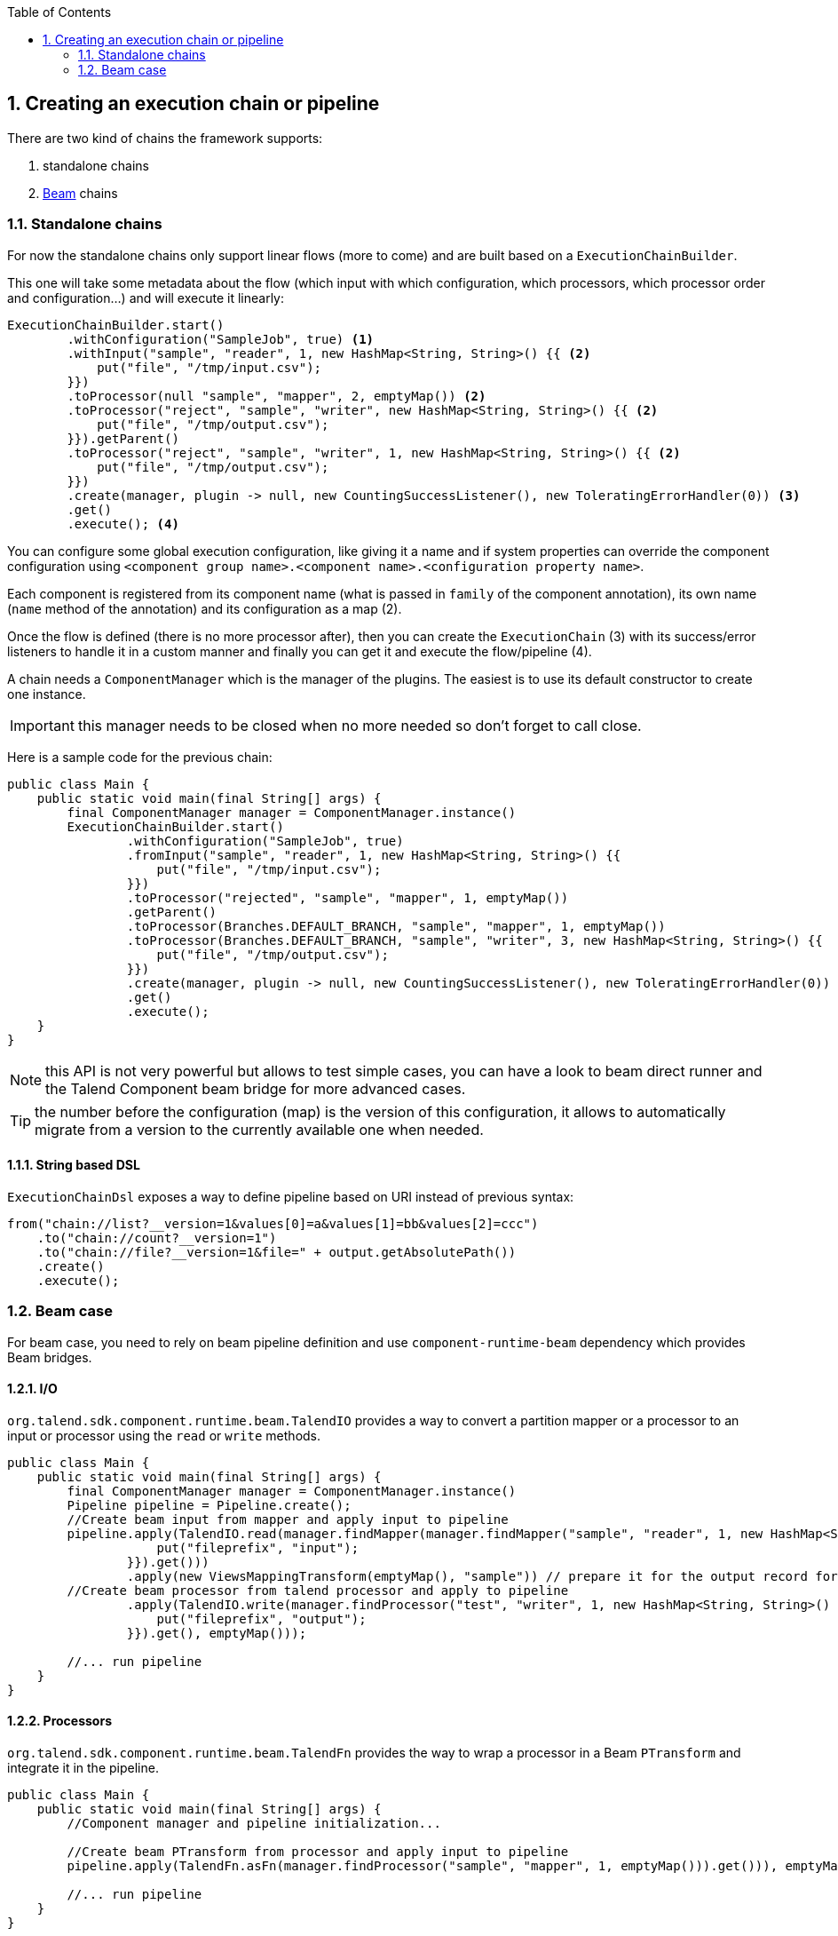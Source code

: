 :toc:
:numbered:
:icons: font
:hide-uri-scheme:
:imagesdir: images
:outdir: ../assets
:jbake-type: page
:jbake-tags: documentation
:jbake-status: published

== Creating an execution chain or pipeline

There are two kind of chains the framework supports:

1. standalone chains
2. link:https://beam.apache.org/[Beam] chains

=== Standalone chains

For now the standalone chains only support linear flows (more to come) and are built based on a `ExecutionChainBuilder`.

This one will take some metadata about the flow (which input with which configuration, which processors, which processor order and configuration...)
and will execute it linearly:

[source,java,indent=0,subs="verbatim,quotes,attributes"]
----
ExecutionChainBuilder.start()
        .withConfiguration("SampleJob", true) <1>
        .withInput("sample", "reader", 1, new HashMap<String, String>() {{ <2>
            put("file", "/tmp/input.csv");
        }})
        .toProcessor(null "sample", "mapper", 2, emptyMap()) <2>
        .toProcessor("reject", "sample", "writer", new HashMap<String, String>() {{ <2>
            put("file", "/tmp/output.csv");
        }}).getParent()
        .toProcessor("reject", "sample", "writer", 1, new HashMap<String, String>() {{ <2>
            put("file", "/tmp/output.csv");
        }})
        .create(manager, plugin -> null, new CountingSuccessListener(), new ToleratingErrorHandler(0)) <3>
        .get()
        .execute(); <4>
----

You can configure some global execution configuration, like giving it a name and if system properties can override the component configuration
using `<component group name>.<component name>.<configuration property name>`.

Each component is registered from its component name (what is passed in `family` of the component annotation),
its own name (`name` method of the annotation) and its configuration as a map (2).

Once the flow is defined (there is no more processor after), then you can create the `ExecutionChain` (3) with its success/error listeners
to handle it in a custom manner and finally you can get it and execute the flow/pipeline (4).

A chain needs a `ComponentManager` which is the manager of the plugins. The easiest is to use its default constructor to create one instance.

IMPORTANT: this manager needs to be closed when no more needed so don't forget to call close.

Here is a sample code for the previous chain:

[source,java,indent=0,subs="verbatim,quotes,attributes"]
----
public class Main {
    public static void main(final String[] args) {
        final ComponentManager manager = ComponentManager.instance()
        ExecutionChainBuilder.start()
                .withConfiguration("SampleJob", true)
                .fromInput("sample", "reader", 1, new HashMap<String, String>() {{
                    put("file", "/tmp/input.csv");
                }})
                .toProcessor("rejected", "sample", "mapper", 1, emptyMap())
                .getParent()
                .toProcessor(Branches.DEFAULT_BRANCH, "sample", "mapper", 1, emptyMap())
                .toProcessor(Branches.DEFAULT_BRANCH, "sample", "writer", 3, new HashMap<String, String>() {{
                    put("file", "/tmp/output.csv");
                }})
                .create(manager, plugin -> null, new CountingSuccessListener(), new ToleratingErrorHandler(0))
                .get()
                .execute();
    }
}
----

NOTE: this API is not very powerful but allows to test simple cases, you can have a look to beam direct runner and the Talend Component beam bridge
for more advanced cases.

TIP: the number before the configuration (map) is the version of this configuration, it allows to automatically migrate
from a version to the currently available one when needed.

==== String based DSL

`ExecutionChainDsl` exposes a way to define pipeline based on URI instead of previous syntax:

[source,java]
----
from("chain://list?__version=1&values[0]=a&values[1]=bb&values[2]=ccc")
    .to("chain://count?__version=1")
    .to("chain://file?__version=1&file=" + output.getAbsolutePath())
    .create()
    .execute();
----

=== Beam case

For beam case, you need to rely on beam pipeline definition and use `component-runtime-beam` dependency which provides Beam bridges.

==== I/O

`org.talend.sdk.component.runtime.beam.TalendIO` provides a way to convert a partition mapper or a processor to an input or processor
using the `read` or `write` methods.

[source,java]
----
public class Main {
    public static void main(final String[] args) {
        final ComponentManager manager = ComponentManager.instance()
        Pipeline pipeline = Pipeline.create();
        //Create beam input from mapper and apply input to pipeline
        pipeline.apply(TalendIO.read(manager.findMapper(manager.findMapper("sample", "reader", 1, new HashMap<String, String>() {{
                    put("fileprefix", "input");
                }}).get()))
                .apply(new ViewsMappingTransform(emptyMap(), "sample")) // prepare it for the output record format (see next part)
        //Create beam processor from talend processor and apply to pipeline
                .apply(TalendIO.write(manager.findProcessor("test", "writer", 1, new HashMap<String, String>() {{
                    put("fileprefix", "output");
                }}).get(), emptyMap()));

        //... run pipeline
    }
}
----

==== Processors

`org.talend.sdk.component.runtime.beam.TalendFn` provides the way to wrap a processor in a Beam `PTransform` and integrate it in the pipeline.

[source,java]
----
public class Main {
    public static void main(final String[] args) {
        //Component manager and pipeline initialization...

        //Create beam PTransform from processor and apply input to pipeline
        pipeline.apply(TalendFn.asFn(manager.findProcessor("sample", "mapper", 1, emptyMap())).get())), emptyMap());

        //... run pipeline
    }
}
----

The multiple inputs/outputs are represented by a `Map` element in beam case to avoid to use multiple inputs/outputs.

TIP: you can use `ViewsMappingTransform` or `CoGroupByKeyResultMappingTransform` to adapt the input/output
format to the record format representing the multiple inputs/output, so a kind of `Map<String, List<?>>`,
but materialized as a `JsonObject`. Input data must be of type `JsonObject` in this case.

==== Deployment

IMPORTANT: Beam serializing components it is crucial to add `component-runtime-standalone` dependency to the project. It will take
care of providing an implicit and lazy `ComponentManager` managing the component in a fatjar case.

==== Convert a Beam.io in a component I/O

For simple I/O you can get automatic conversion of the Beam.io to a component I/O transparently if you decorated your `PTransform`
with `@PartitionMapper` or `@Processor`.

The limitation are:

- Inputs must implement `PTransform<PBegin, PCollection<?>>` and must be a `BoundedSource`.
- Outputs must implement `PTransform<PCollection<?>, PDone>` and just register on the input `PCollection` a `DoFn`.

More information on that topic on <<wrapping-a-beam-io.adoc#, How to wrap a Beam I/O>> page.